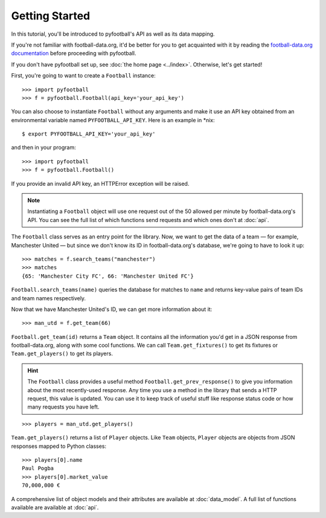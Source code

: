Getting Started
=================
In this tutorial, you'll be introduced to pyfootball's API as well as its data mapping. 

If you're not familiar with football-data.org, it'd be better for you to get acquainted with it by reading the `football-data.org documentation <http://api.football-data.org/documentation>`_ before proceeding with pyfootball.

If you don't have pyfootball set up, see :doc:`the home page <../index>`. Otherwise, let's get started!

First, you're going to want to create a ``Football`` instance:
::

    >>> import pyfootball
    >>> f = pyfootball.Football(api_key='your_api_key')

You can also choose to instantiate ``Football`` without any arguments and make
it use an API key obtained from an environmental variable named
``PYFOOTBALL_API_KEY``. Here is an example in \*nix:
::

    $ export PYFOOTBALL_API_KEY='your_api_key'

and then in your program:
::

    >>> import pyfootball
    >>> f = pyfootball.Football()

If you provide an invalid API key, an HTTPError exception will be raised. 

.. note:: Instantiating a ``Football`` object will use one request out of the 50 allowed per minute by football-data.org's API. You can see the full list of which functions send requests and which ones don't at :doc:`api`.

The ``Football`` class serves as an entry point for the library. Now, we want to get the data of a team — for example, Manchester United — but since we don't know its ID in football-data.org's database, we're going to have to look it up:
::

    >>> matches = f.search_teams("manchester")
    >>> matches
    {65: 'Manchester City FC', 66: 'Manchester United FC'}

``Football.search_teams(name)`` queries the database for matches to ``name`` and returns key-value pairs of team IDs and team names respectively.

Now that we have Manchester United's ID, we can get more information about it:
::

    >>> man_utd = f.get_team(66)

``Football.get_team(id)`` returns a ``Team`` object. It contains all the information you'd get in a JSON response from football-data.org, along with some cool functions. We can call ``Team.get_fixtures()`` to get its fixtures or ``Team.get_players()`` to get its players.

.. hint:: The ``Football`` class provides a useful method ``Football.get_prev_response()`` to give you information about the most recently-used response. Any time you use a method in the library that sends a HTTP request, this value is updated. You can use it to keep track of useful stuff like response status code or how many requests you have left.

::

    >>> players = man_utd.get_players()

``Team.get_players()`` returns a list of ``Player`` objects. Like ``Team`` objects, ``Player`` objects are objects from JSON responses mapped to Python classes:
::

    >>> players[0].name
    Paul Pogba
    >>> players[0].market_value
    70,000,000 €

A comprehensive list of object models and their attributes are available at :doc:`data_model`. A full list of functions available are available at :doc:`api`.
